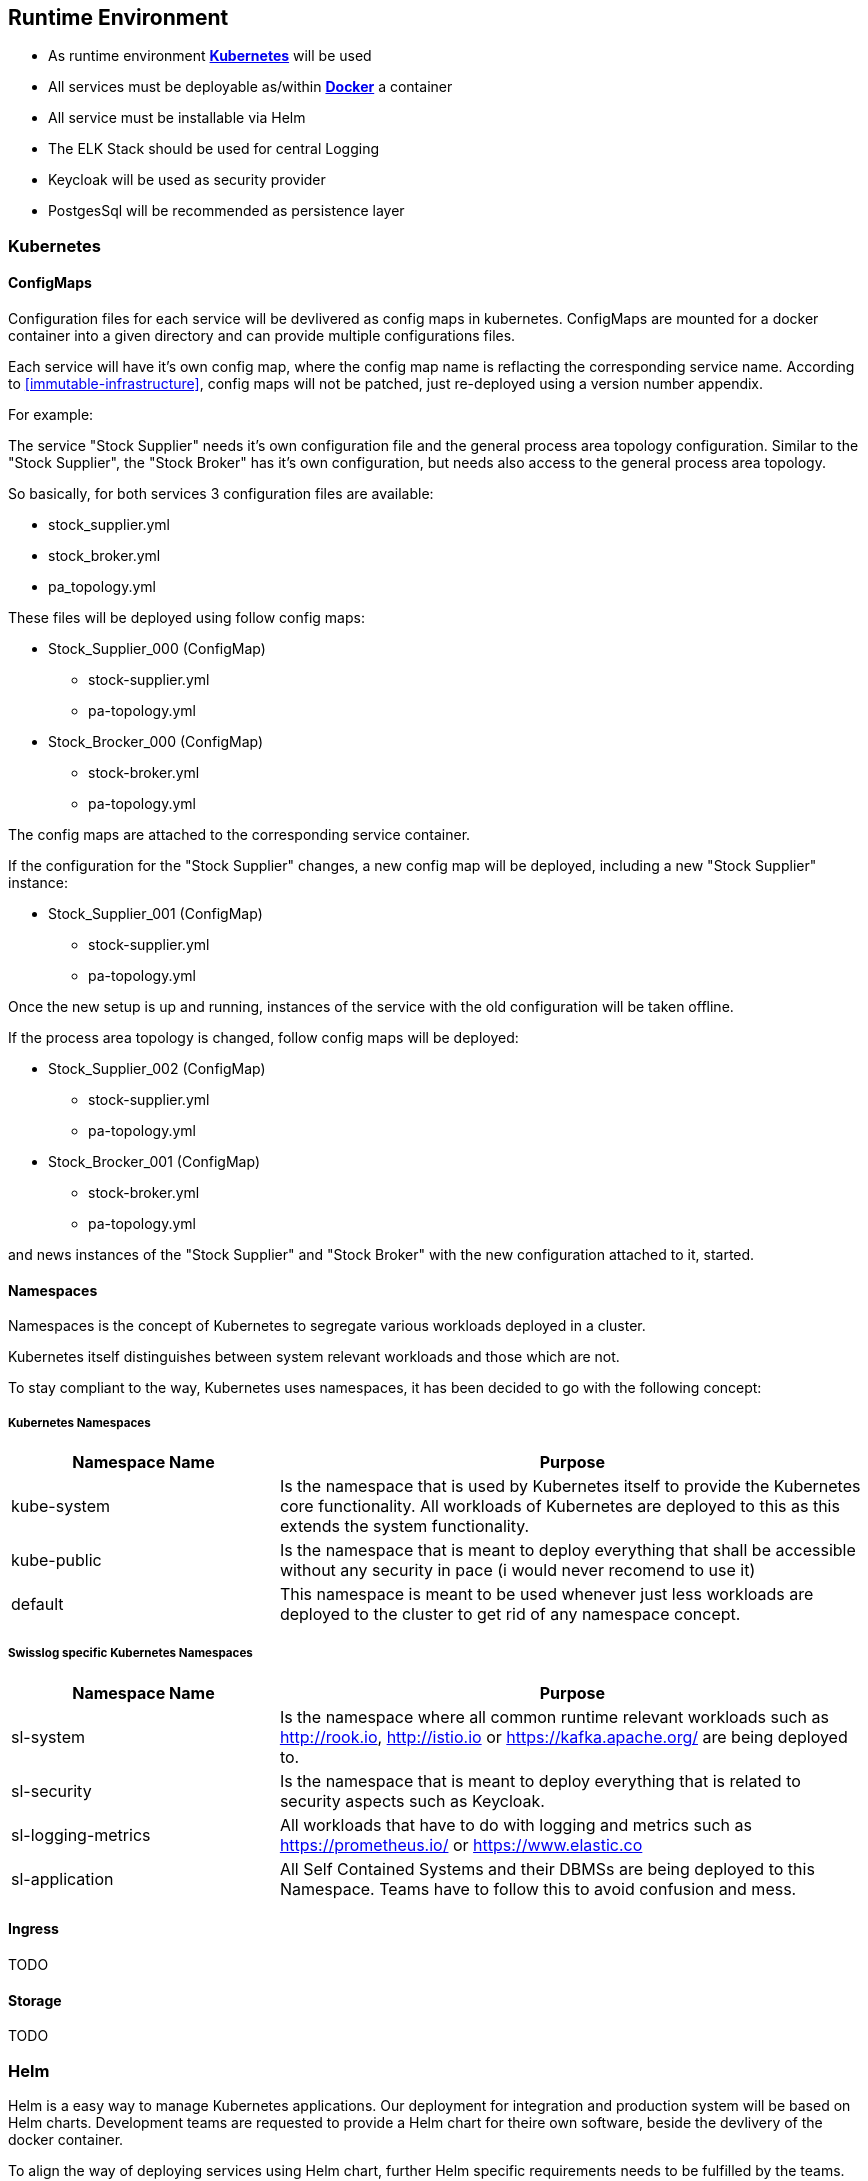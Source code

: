 [[section-runtime-view]]
== Runtime Environment

* As runtime environment *link:https://kubernetes.io[Kubernetes]* will be used
* All services must be deployable as/within *link:https://www.docker.com/what-docker[Docker]* a container
* All service must be installable via Helm
* The ELK Stack should be used for central Logging
* Keycloak will be used as security provider
* PostgesSql will be recommended as persistence layer

=== Kubernetes

==== ConfigMaps

Configuration files for each service will be devlivered as config maps in kubernetes. ConfigMaps are mounted for a docker container into a given directory and can provide multiple configurations files.

Each service will have it's own config map, where the config map name is reflacting the corresponding service name. According to <<immutable-infrastructure>>, config maps will not be patched, just re-deployed using a version number appendix.


For example:

The service "Stock Supplier" needs it's own configuration file and the general process area topology configuration. Similar to the "Stock Supplier", the "Stock Broker" has it's own configuration, but needs also access to the general process area topology.

So basically, for both services 3 configuration files are available:

* stock_supplier.yml
* stock_broker.yml
* pa_topology.yml

These files will be deployed using follow config maps:

** Stock_Supplier_000 (ConfigMap)
*** stock-supplier.yml
*** pa-topology.yml

** Stock_Brocker_000 (ConfigMap)
*** stock-broker.yml
*** pa-topology.yml

The config maps are attached to the corresponding service container.

If the configuration for the "Stock Supplier" changes, a new config map will be deployed, including a new "Stock Supplier" instance:

** Stock_Supplier_001 (ConfigMap)
*** stock-supplier.yml
*** pa-topology.yml

Once the new setup is up and running, instances of the service with the old configuration will be taken offline.

If the process area topology is changed, follow config maps will be deployed:

** Stock_Supplier_002 (ConfigMap)
*** stock-supplier.yml
*** pa-topology.yml

** Stock_Brocker_001 (ConfigMap)
*** stock-broker.yml
*** pa-topology.yml

and news instances of the "Stock Supplier" and "Stock Broker" with the new configuration attached to it, started.

==== Namespaces
Namespaces is the concept of Kubernetes to segregate various workloads deployed in a cluster.

Kubernetes itself distinguishes between system relevant workloads and those which are not.

To stay compliant to the way, Kubernetes uses namespaces, it has been decided to go with the following concept:

===== Kubernetes Namespaces

[options="header",cols="5,11"]
|=== 
| Namespace Name
| Purpose

| kube-system
| Is the namespace that is used by Kubernetes itself to provide the Kubernetes core functionality. All workloads of Kubernetes are deployed to this as this extends the system functionality. 

| kube-public
| Is the namespace that is meant to deploy everything that shall be accessible without any security in pace (i would never recomend to use it)

| default
| This namespace is meant to be used whenever just less workloads are deployed to the cluster to get rid of any namespace concept.
|===


===== Swisslog specific Kubernetes Namespaces

[options="header",cols="5,11"]
|=== 
| Namespace Name
| Purpose

| sl-system
| Is the namespace where all common runtime relevant workloads such as http://rook.io, http://istio.io or https://kafka.apache.org/ are being deployed to. 

| sl-security
| Is the namespace that is meant to deploy everything that is related to security aspects such as Keycloak.

| sl-logging-metrics
| All workloads that have to do with logging and metrics such as https://prometheus.io/ or https://www.elastic.co

| sl-application
| All Self Contained Systems and their DBMSs are being deployed to this Namespace. Teams have to follow this to avoid confusion and mess.

|===
 

==== Ingress
TODO

==== Storage
TODO

=== Helm

Helm is a easy way to manage Kubernetes applications. Our deployment for integration and production system will be based on Helm charts. Development teams are requested to provide a Helm chart for theire own software, beside the devlivery of the docker container.

To align the way of deploying services using Helm chart, further Helm specific requirements needs to be fulfilled by the teams.

==== Helm requirements
[horizontal]
*Image*:: Provide a parameter "*image*"" to be able to change the docker image for the deployment.
*Image Tag*:: Provide a parameter "*imageTag*"" to be able to change the docker image tag for the deployment.
*Heath URL*:: Provide a liveness probe for your service in the deployment of your helm chart. Details can be found https://kubernetes.io/docs/tasks/configure-pod-container/configure-liveness-readiness-probes/#define-a-liveness-http-request[here]
*Resources*:: Provide expected memory and cpu usage values for your service in your Helm chart. The meaning of this values is defined in the https://kubernetes.io/docs/concepts/configuration/manage-compute-resources-container/[Kubernetes - Managing Compute Resources for Containers]  documentation. The corresponding section in your deployment YAML file should look like this:
[source, yaml]
----
spec:
  containers:
  - name: ...
    resources:
      requests:
        memory: "64Mi"
        cpu: "250m"
      limits:
        memory: "128Mi"
        cpu: "500m"
----
[horizontal]
*Namespace*:: All resources of a Helm chart needs to provide a namespace parameter, which will be set during the deployment. The parameter need to be named "*Release.Namespace*". The YAML file should look like this:
[source, yaml]
----
metadata:
  namespace: {{ .Release.Namespace }}
----

[horizontal]
*StorageClassName*:: Please use no storage class name in your Persitenc Volume Claims in case you want to use the storage class, which is makred as "default". If you want to use by purpose check before you install which storage classes are available.

----
spec:
    storageClassName: " "
----


=== Kafka
TODO

=== Elastic Stack
TODO
==== FluentD
TODO
==== Elastic Search
TODO
==== Kibana
TODO
==== Grafana
TODO
==== Managing
TODO
===== Curator
TODO
===== Cerebro
TODO

=== Persistence
TODO
==== PostgreSql
TODO

=== Security
TODO
==== Keycloak
TODO
==== Cert-Manager
TODO
==== Certificate Issuer
TODO

=== UI
TODO
==== Frame Application for SVS/WS
TODO
==== Asset Server
TODO